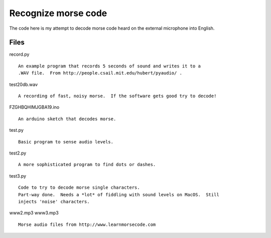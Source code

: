 Recognize morse code
====================

The code here is my attempt to decode morse code heard on the
external microphone into English.

Files
-----

record.py

::

    An example program that records 5 seconds of sound and writes it to a
    .WAV file.  From http://people.csail.mit.edu/hubert/pyaudio/ .

test20db.wav

::

    A recording of fast, noisy morse.  If the software gets good try to decode!

FZGHBQHIMJGBA19.ino

::

    An arduino sketch that decodes morse.

test.py

::

    Basic program to sense audio levels.

test2.py

::

    A more sophisticated program to find dots or dashes.

test3.py

::

    Code to try to decode morse single characters.
    Part-way done.  Needs a *lot* of fiddling with sound levels on MacOS.  Still
    injects 'noise' characters.

www2.mp3
www3.mp3

::

    Morse audio files from http://www.learnmorsecode.com
